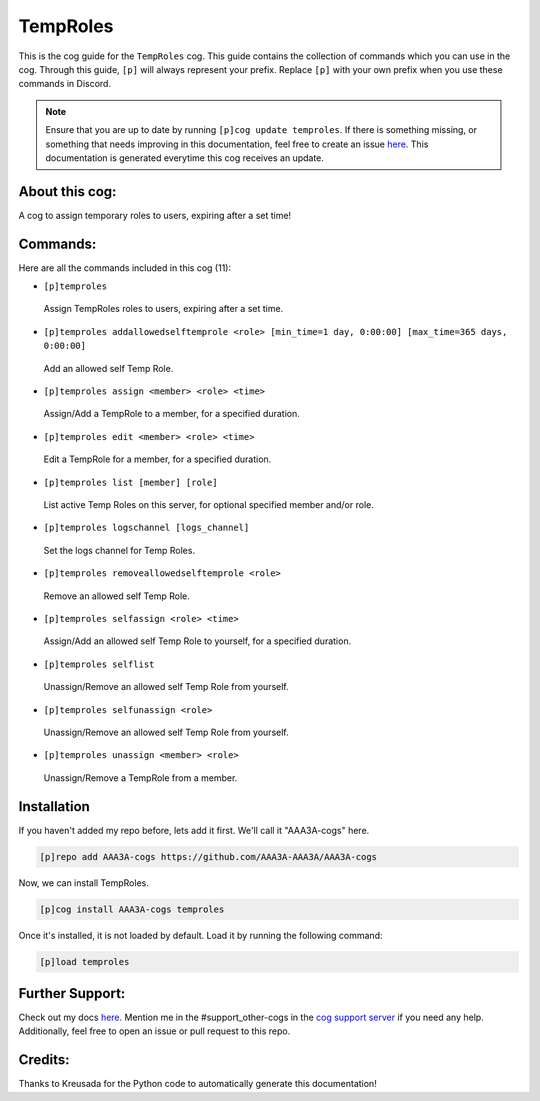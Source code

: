 .. _temproles:
=========
TempRoles
=========

This is the cog guide for the ``TempRoles`` cog. This guide contains the collection of commands which you can use in the cog.
Through this guide, ``[p]`` will always represent your prefix. Replace ``[p]`` with your own prefix when you use these commands in Discord.

.. note::

    Ensure that you are up to date by running ``[p]cog update temproles``.
    If there is something missing, or something that needs improving in this documentation, feel free to create an issue `here <https://github.com/AAA3A-AAA3A/AAA3A-cogs/issues>`_.
    This documentation is generated everytime this cog receives an update.

---------------
About this cog:
---------------

A cog to assign temporary roles to users, expiring after a set time!

---------
Commands:
---------

Here are all the commands included in this cog (11):

* ``[p]temproles``
 Assign TempRoles roles to users, expiring after a set time.

* ``[p]temproles addallowedselftemprole <role> [min_time=1 day, 0:00:00] [max_time=365 days, 0:00:00]``
 Add an allowed self Temp Role.

* ``[p]temproles assign <member> <role> <time>``
 Assign/Add a TempRole to a member, for a specified duration.

* ``[p]temproles edit <member> <role> <time>``
 Edit a TempRole for a member, for a specified duration.

* ``[p]temproles list [member] [role]``
 List active Temp Roles on this server, for optional specified member and/or role.

* ``[p]temproles logschannel [logs_channel]``
 Set the logs channel for Temp Roles.

* ``[p]temproles removeallowedselftemprole <role>``
 Remove an allowed self Temp Role.

* ``[p]temproles selfassign <role> <time>``
 Assign/Add an allowed self Temp Role to yourself, for a specified duration.

* ``[p]temproles selflist``
 Unassign/Remove an allowed self Temp Role from yourself.

* ``[p]temproles selfunassign <role>``
 Unassign/Remove an allowed self Temp Role from yourself.

* ``[p]temproles unassign <member> <role>``
 Unassign/Remove a TempRole from a member.

------------
Installation
------------

If you haven't added my repo before, lets add it first. We'll call it "AAA3A-cogs" here.

.. code-block:: ini

    [p]repo add AAA3A-cogs https://github.com/AAA3A-AAA3A/AAA3A-cogs

Now, we can install TempRoles.

.. code-block:: ini

    [p]cog install AAA3A-cogs temproles

Once it's installed, it is not loaded by default. Load it by running the following command:

.. code-block:: ini

    [p]load temproles

----------------
Further Support:
----------------

Check out my docs `here <https://aaa3a-cogs.readthedocs.io/en/latest/>`_.
Mention me in the #support_other-cogs in the `cog support server <https://discord.gg/GET4DVk>`_ if you need any help.
Additionally, feel free to open an issue or pull request to this repo.

--------
Credits:
--------

Thanks to Kreusada for the Python code to automatically generate this documentation!